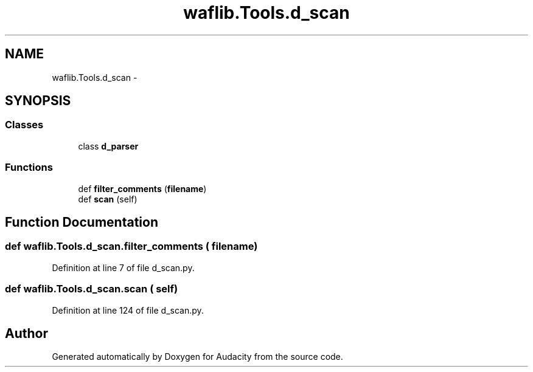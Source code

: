 .TH "waflib.Tools.d_scan" 3 "Thu Apr 28 2016" "Audacity" \" -*- nroff -*-
.ad l
.nh
.SH NAME
waflib.Tools.d_scan \- 
.SH SYNOPSIS
.br
.PP
.SS "Classes"

.in +1c
.ti -1c
.RI "class \fBd_parser\fP"
.br
.in -1c
.SS "Functions"

.in +1c
.ti -1c
.RI "def \fBfilter_comments\fP (\fBfilename\fP)"
.br
.ti -1c
.RI "def \fBscan\fP (self)"
.br
.in -1c
.SH "Function Documentation"
.PP 
.SS "def waflib\&.Tools\&.d_scan\&.filter_comments ( filename)"

.PP
Definition at line 7 of file d_scan\&.py\&.
.SS "def waflib\&.Tools\&.d_scan\&.scan ( self)"

.PP
Definition at line 124 of file d_scan\&.py\&.
.SH "Author"
.PP 
Generated automatically by Doxygen for Audacity from the source code\&.
